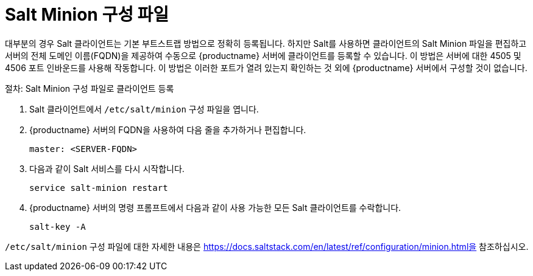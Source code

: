 [[contact-methods-salt-cfgfile]]
= Salt Minion 구성 파일

대부분의 경우 Salt 클라이언트는 기본 부트스트랩 방법으로 정확히 등록됩니다. 하지만 Salt를 사용하면 클라이언트의 Salt Minion 파일을 편집하고 서버의 전체 도메인 이름(FQDN)을 제공하여 수동으로 {productname} 서버에 클라이언트를 등록할 수 있습니다. 이 방법은 서버에 대한 4505 및 4506 포트 인바운드를 사용해 작동합니다. 이 방법은 이러한 포트가 열려 있는지 확인하는 것 외에 {productname} 서버에서 구성할 것이 없습니다.



.절차: Salt Minion 구성 파일로 클라이언트 등록
. Salt 클라이언트에서 [path]``/etc/salt/minion`` 구성 파일을 엽니다.
. {productname} 서버의 FQDN을 사용하여 다음 줄을 추가하거나 편집합니다.
+
----
master: <SERVER-FQDN>
----
. 다음과 같이 Salt 서비스를 다시 시작합니다.
+
----
service salt-minion restart
----
. {productname} 서버의 명령 프롬프트에서 다음과 같이 사용 가능한 모든 Salt 클라이언트를 수락합니다.
+
----
salt-key -A
----

[path]``/etc/salt/minion`` 구성 파일에 대한 자세한 내용은 https://docs.saltstack.com/en/latest/ref/configuration/minion.html을 참조하십시오.

